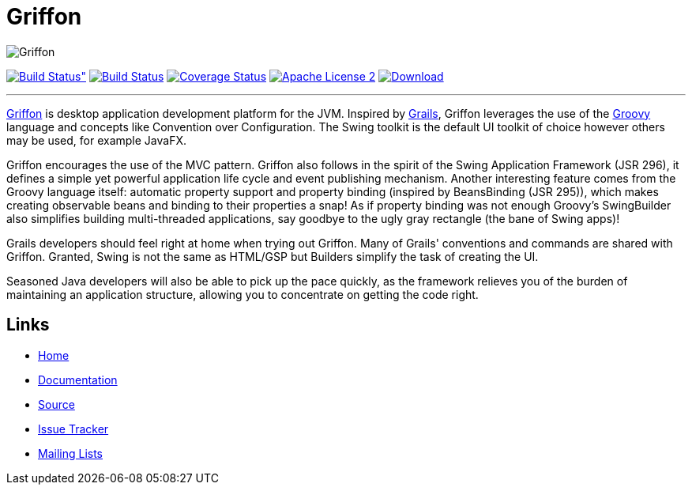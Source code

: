= Griffon
:github-branch: master

image::src/media/banners/medium.png[Griffon]

image:https://ci.appveyor.com/api/projects/status/7e8hhrpu2p1avo76/branch/{github-branch}?svg=true[Build Status", link="https://ci.appveyor.com/project/aalmiray/griffon/branch/{github-branch}"]
image:http://img.shields.io/travis/griffon/griffon/{github-branch}.svg["Build Status", link="https://travis-ci.org/griffon/griffon"]
image:http://img.shields.io/coveralls/griffon/griffon/{github-branch}.svg["Coverage Status", link="https://coveralls.io/r/griffon/griffon"]
image:http://img.shields.io/badge/license-ASF2-blue.svg["Apache License 2", link="http://www.apache.org/licenses/LICENSE-2.0.txt"]
image:https://api.bintray.com/packages/griffon/griffon/griffon-core/images/download.svg[Download, link="https://bintray.com/griffon/griffon"]

---

http://new.griffon-framework.org[Griffon] is desktop application development platform
for the JVM. Inspired by http://grails.org[Grails], Griffon leverages the use of
the http://groovy.codehaus.org[Groovy] language and concepts like Convention over
Configuration. The Swing toolkit is the default UI toolkit of choice however others
may be used, for example JavaFX.

Griffon encourages the use of the MVC pattern. Griffon also follows in
the spirit of the Swing Application Framework (JSR 296), it defines a simple 
yet powerful application life cycle and event publishing mechanism. Another 
interesting feature comes from the Groovy language itself: automatic property 
support and property binding (inspired by BeansBinding (JSR 295)), which makes 
creating observable beans and binding to their properties a snap! As if 
property binding was not enough Groovy's SwingBuilder also simplifies building 
multi-threaded applications, say goodbye to the ugly gray rectangle (the bane 
of Swing apps)!

Grails developers should feel right at home when trying out Griffon. Many of 
Grails' conventions and commands are shared with Griffon. Granted, Swing is not
the same as HTML/GSP but Builders simplify the task of creating the UI.

Seasoned Java developers will also be able to pick up the pace quickly, as the
framework relieves you of the burden of maintaining an application structure,
allowing you to concentrate on getting the code right.

== Links

- http://new.griffon-framework.org[Home]
- http://new.griffon-framework.org/documentation.html[Documentation]
- https://github.com/griffon/griffon[Source]
- https://github.com/griffon/griffon/issues[Issue Tracker]
- http://griffon-framework.org[Mailing Lists]
